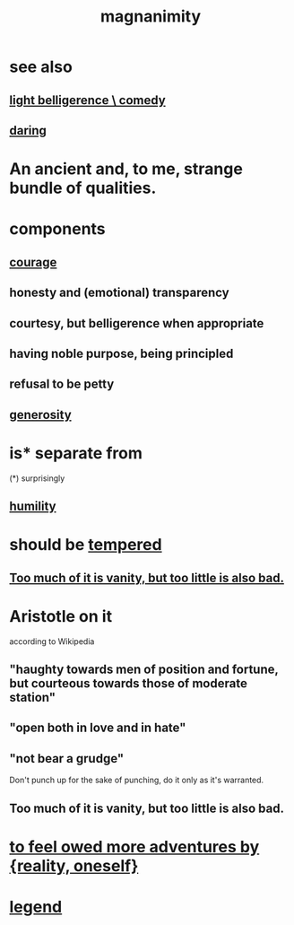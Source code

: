 :PROPERTIES:
:ID:       f8ec8fd3-c9f2-4272-ab41-be9aa687d141
:END:
#+title: magnanimity
* see also
** [[id:1ba589c3-00f6-45a8-b5f3-e6c697e89030][light belligerence \ comedy]]
** [[id:97cfad8a-0d5e-4fca-915b-c6b13ac8b788][daring]]
* An ancient and, to me, strange bundle of qualities.
* components
** [[id:492bfe8d-77f0-4aa2-bb33-df9fa984f0ea][courage]]
** honesty and (emotional) transparency
** courtesy, but belligerence when appropriate
** having noble purpose, being principled
** refusal to be petty
** [[id:0d863b6d-1652-4ffb-897a-99e73198ce16][generosity]]
* is* separate from
  (*) surprisingly
** [[id:91dc626c-36e2-4dc6-9c4f-fdea453c838e][humility]]
* should be [[id:34e03fd6-963b-451c-85c8-b8063518e597][tempered]]
** [[id:35fde333-e3d2-47ba-acf9-95a572868d22][Too much of it is vanity, but too little is also bad.]]
* Aristotle on it
  according to Wikipedia
** "haughty towards men of position and fortune, but courteous towards those of moderate station"
** "open both in love and in hate"
** "not bear a grudge"
   Don't punch up for the sake of punching,
   do it only as it's warranted.
** Too much of it is vanity, but too little is also bad.
   :PROPERTIES:
   :ID:       35fde333-e3d2-47ba-acf9-95a572868d22
   :END:
* [[id:171d333c-3222-46a4-8e09-241c0b3062d3][to feel owed more adventures by {reality, oneself}]]
* [[id:acd7d143-7459-4771-925f-317bbaceaca6][legend]]
